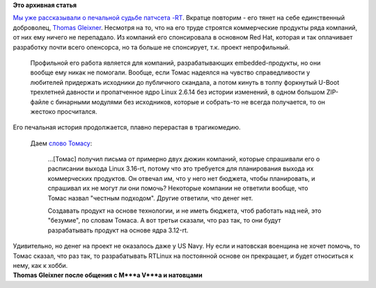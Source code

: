 .. title: Продолжение печальной истории Real-time Linux
.. slug: Продолжение-печальной-истории-real-time-linux
.. date: 2014-10-23 12:59:49
.. tags:
.. category:
.. link:
.. description:
.. type: text
.. author: Peter Lemenkov

**Это архивная статья**


| `Мы уже рассказывали о печальной судьбе патчсета
  -RT </content/Короткие-новости-27>`__. Вкратце повторим - его тянет на
  себе единственный доброволец, `Thomas
  Gleixner <https://de.wikipedia.org/wiki/Thomas_Gleixner>`__. Несмотря
  на то, что на его труде строятся коммерческие продукты ряда компаний,
  от них ему ничего не перепадало. Из компаний его спонсировала в
  основном Red Hat, которая и так оплачивает разработку почти всего
  опенсорса, но та больше не спонсирует, т.к. проект непрофильный.

  Профильной его работа является для компаний, разрабатывающих
  embedded-продукты, но они вообще ему никак не помогали. Вообще, если
  Томас надеялся на чувство справедливости у любителей придержать
  исходники до публичного скандала, а потом кинуть в толпу форкнутый
  U-Boot трехлетней давности и пропатченное ядро Linux 2.6.14 без
  истории изменений, в одном большом ZIP-файле с бинарными модулями без
  исходников, которые и собрать-то не всегда получается, то он жестоко
  просчитался.

| Его печальная история продолжается, плавно перерастая в трагикомедию.

  Даем `слово Томасу <https://lwn.net/Articles/617140/>`__:

    ...[Томас] получил письма от примерно двух дюжин компаний, которые
    спрашивали его о расписании выхода Linux 3.16-rt, потому что это
    требуется для планирования выхода их коммерческих продуктов. Он
    отвечал им, что у него нет бюджета, чтобы планировать, и спрашивал
    их не могут ли они помочь? Некоторые компании не ответили вообще,
    что Томас назвал "честным подходом". Другие ответили, что денег нет.

    Создавать продукт на основе технологии, и не иметь бюджета, чтоб
    работать над ней, это "безумие", по словам Томаса. А вот третьи
    сказали, что раз так, то они будут разрабатывать продукт на основе
    ядра 3.12-rt.﻿

| Удивительно, но денег на проект не оказалось даже у US Navy. Ну если и
  натовская военщина не хочет помочь, то Томас сказал, что раз так, то
  разрабатывать RTLinux на постоянной основе он прекращает, и будет
  относиться к нему, как к хобби.


| |image0|
| **Thomas Gleixner после общения с M\*\*\*a V\*\*\*a и натовцами**

.. |image0| image:: http://cdn.meme.am/images/6031811.jpg

